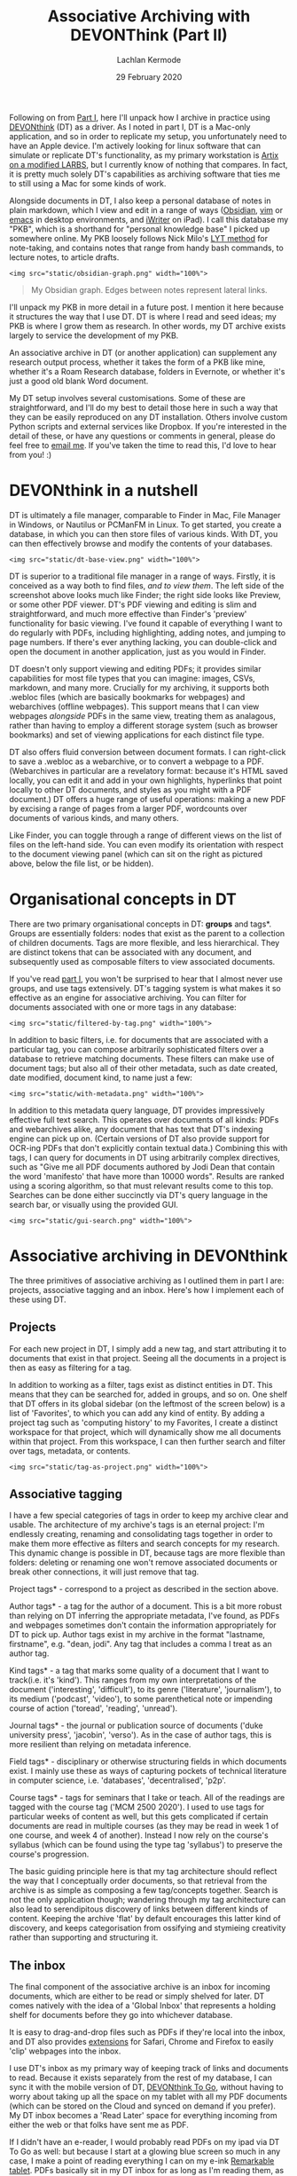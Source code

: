 #+title: Associative Archiving with DEVONThink (Part II)
#+author: Lachlan Kermode
#+date: 29 February 2020

Following on from
[[https://lachlankermode.com/associative-archiving-with-devonthink-1][Part
I]], here I'll unpack how I archive in practice using
[[https://www.devontechnologies.com/de/apps/devonthink][DEVONthink]]
(DT) as a driver. As I noted in part I, DT is a Mac-only application,
and so in order to replicate my setup, you unfortunately need to have an
Apple device. I'm actively looking for linux software that can simulate
or replicate DT's functionality, as my primary workstation is
[[https://github.com/breezykermo/dotfiles][Artix on a modified LARBS]],
but I currently know of nothing that compares. In fact, it is pretty
much solely DT's capabilities as archiving software that ties me to
still using a Mac for some kinds of work.

Alongside documents in DT, I also keep a personal database of notes in
plain markdown, which I view and edit in a range of ways
([[https://obsidian.md/][Obsidian]],
[[https://github.com/breezykermo/.vim][vim]] or
[[https://github.com/breezykermo/.doom.d][emacs]] in desktop
environments, and
[[https://apps.apple.com/us/app/1writer-markdown-text-editor/id680469088][iWriter]]
on iPad). I call this database my "PKB", which is a shorthand for
"personal knowledge base" I picked up somewhere online. My PKB loosely
follows Nick Milo's
[[https://forum.obsidian.md/t/lyt-kit-now-downloadable/390][LYT method]]
for note-taking, and contains notes that range from handy bash commands,
to lecture notes, to article drafts.

#+begin_example
<img src="static/obsidian-graph.png" width="100%">
#+end_example

#+begin_quote
My Obsidian graph. Edges between notes represent lateral links.

#+end_quote

I'll unpack my PKB in more detail in a future post. I mention it here
because it structures the way that I use DT. DT is where I read and seed
ideas; my PKB is where I grow them as research. In other words, my DT
archive exists largely to service the development of my PKB.

An associative archive in DT (or another application) can supplement any
research output process, whether it takes the form of a PKB like mine,
whether it's a Roam Research database, folders in Evernote, or whether
it's just a good old blank Word document.

My DT setup involves several customisations. Some of these are
straightforward, and I'll do my best to detail those here in such a way
that they can be easily reproduced on any DT installation. Others
involve custom Python scripts and external services like Dropbox. If
you're interested in the detail of these, or have any questions or
comments in general, please do feel free to
[[mailto:lachiekermode@gmail.com][email me]]. If you've taken the time
to read this, I'd love to hear from you! :)

* DEVONthink in a nutshell
:PROPERTIES:
:CUSTOM_ID: devonthink-in-a-nutshell
:END:
DT is ultimately a file manager, comparable to Finder in Mac, File
Manager in Windows, or Nautilus or PCManFM in Linux. To get started, you
create a database, in which you can then store files of various kinds.
With DT, you can then effectively browse and modify the contents of your
databases.

#+begin_example
<img src="static/dt-base-view.png" width="100%">
#+end_example

DT is superior to a traditional file manager in a range of ways.
Firstly, it is conceived as a way both to find files, /and to view
them/. The left side of the screenshot above looks much like Finder; the
right side looks like Preview, or some other PDF viewer. DT's PDF
viewing and editing is slim and straightforward, and much more effective
than Finder's 'preview' functionality for basic viewing. I've found it
capable of everything I want to do regularly with PDFs, including
highlighting, adding notes, and jumping to page numbers. If there's ever
anything lacking, you can double-click and open the document in another
application, just as you would in Finder.

DT doesn't only support viewing and editing PDFs; it provides similar
capabilities for most file types that you can imagine: images, CSVs,
markdown, and many more. Crucially for my archiving, it supports both
.webloc files (which are basically bookmarks for webpages) and
webarchives (offline webpages). This support means that I can view
webpages /alongside/ PDFs in the same view, treating them as analagous,
rather than having to employ a different storage system (such as browser
bookmarks) and set of viewing applications for each distinct file type.

DT also offers fluid conversion between document formats. I can
right-click to save a .webloc as a webarchive, or to convert a webpage
to a PDF. (Webarchives in particular are a revelatory format: because
it's HTML saved locally, you can edit it and add in your own highlights,
hyperlinks that point locally to other DT documents, and styles as you
might with a PDF document.) DT offers a huge range of useful operations:
making a new PDF by excising a range of pages from a larger PDF,
wordcounts over documents of various kinds, and many others.

Like Finder, you can toggle through a range of different views on the
list of files on the left-hand side. You can even modify its orientation
with respect to the document viewing panel (which can sit on the right
as pictured above, below the file list, or be hidden).

* Organisational concepts in DT
:PROPERTIES:
:CUSTOM_ID: organisational-concepts-in-dt
:END:
There are two primary organisational concepts in DT: *groups* and
tags*. Groups are essentially folders: nodes that exist as the parent
to a collection of children documents. Tags are more flexible, and less
hierarchical. They are distinct tokens that can be associated with any
document, and subsequently used as composable filters to view associated
documents.

If you've read
[[https://lachlankermode.com/associative-archiving-with-devonthink-1][part
I]], you won't be surprised to hear that I almost never use groups, and
use tags extensively. DT's tagging system is what makes it so effective
as an engine for associative archiving. You can filter for documents
associated with one or more tags in any database:

#+begin_example
<img src="static/filtered-by-tag.png" width="100%">
#+end_example

In addition to basic filters, i.e. for documents that are associated
with a particular tag, you can compose arbitrarily sophisticated filters
over a database to retrieve matching documents. These filters can make
use of document tags; but also all of their other metadata, such as date
created, date modified, document kind, to name just a few:

#+begin_example
<img src="static/with-metadata.png" width="100%">
#+end_example

In addition to this metadata query language, DT provides impressively
effective full text search. This operates over documents of all kinds:
PDFs and webarchives alike, any document that has text that DT's
indexing engine can pick up on. (Certain versions of DT also provide
support for OCR-ing PDFs that don't explicitly contain textual data.)
Combining this with tags, I can query for documents in DT using
arbitrarily complex directives, such as "Give me all PDF documents
authored by Jodi Dean that contain the word 'manifesto' that have more
than 10000 words". Results are ranked using a scoring algorithm, so that
must relevant results come to this top. Searches can be done either
succinctly via DT's query language in the search bar, or visually using
the provided GUI.

#+begin_example
<img src="static/gui-search.png" width="100%">
#+end_example

* Associative archiving in DEVONthink
:PROPERTIES:
:CUSTOM_ID: associative-archiving-in-devonthink
:END:
The three primitives of associative archiving as I outlined them in part
I are: projects, associative tagging and an inbox. Here's how I
implement each of these using DT.

** Projects
:PROPERTIES:
:CUSTOM_ID: projects
:END:
For each new project in DT, I simply add a new tag, and start
attributing it to documents that exist in that project. Seeing all the
documents in a project is then as easy as filtering for a tag.

In addition to working as a filter, tags exist as distinct entities in
DT. This means that they can be searched for, added in groups, and so
on. One shelf that DT offers in its global sidebar (on the leftmost of
the screen below) is a list of 'Favorites', to which you can add any
kind of entity. By adding a project tag such as 'computing history' to
my Favorites, I create a distinct workspace for that project, which will
dynamically show me all documents within that project. From this
workspace, I can then further search and filter over tags, metadata, or
contents.

#+begin_example
<img src="static/tag-as-project.png" width="100%">
#+end_example

** Associative tagging
:PROPERTIES:
:CUSTOM_ID: associative-tagging
:END:
I have a few special categories of tags in order to keep my archive
clear and usable. The architecture of my archive's tags is an eternal
project: I'm endlessly creating, renaming and consolidating tags
together in order to make them more effective as filters and search
concepts for my research. This dynamic change is possible in DT, because
tags are more flexible than folders: deleting or renaming one won't
remove associated documents or break other connections, it will just
remove that tag.

Project tags* - correspond to a project as described in the section
above.

Author tags* - a tag for the author of a document. This is a bit more
robust than relying on DT inferring the appropriate metadata, I've
found, as PDFs and webpages sometimes don't contain the information
appropriately for DT to pick up. Author tags exist in my archive in the
format "lastname, firstname", e.g. "dean, jodi". Any tag that includes a
comma I treat as an author tag.

Kind tags* - a tag that marks some quality of a document that I want to
track(i.e. it's 'kind'). This ranges from my own interpretations of the
document ('interesting', 'difficult'), to its genre ('literature',
'journalism'), to its medium ('podcast', 'video'), to some parenthetical
note or impending course of action ('toread', 'reading', 'unread').

Journal tags* - the journal or publication source of documents ('duke
university press', 'jacobin', 'verso'). As in the case of author tags,
this is more resilient than relying on metadata inference.

Field tags* - disciplinary or otherwise structuring fields in which
documents exist. I mainly use these as ways of capturing pockets of
technical literature in computer science, i.e. 'databases',
'decentralised', 'p2p'.

Course tags* - tags for seminars that I take or teach. All of the
readings are tagged with the course tag ('MCM 2500 2020'). I used to use
tags for particular weeks of content as well, but this gets complicated
if certain documents are read in multiple courses (as they may be read
in week 1 of one course, and week 4 of another). Instead I now rely on
the course's syllabus (which can be found using the type tag 'syllabus')
to preserve the course's progression.

The basic guiding principle here is that my tag architecture should
reflect the way that I conceptually order documents, so that retrieval
from the archive is as simple as composing a few tag/concepts together.
Search is not the only application though; wandering through my tag
architecture can also lead to serendipitous discovery of links between
different kinds of content. Keeping the archive 'flat' by default
encourages this latter kind of discovery, and keeps categorisation from
ossifying and stymieing creativity rather than supporting and
structuring it.

** The inbox
:PROPERTIES:
:CUSTOM_ID: the-inbox
:END:
The final component of the associative archive is an inbox for incoming
documents, which are either to be read or simply shelved for later. DT
comes natively with the idea of a 'Global Inbox' that represents a
holding shelf for documents before they go into whichever database.

It is easy to drag-and-drop files such as PDFs if they're local into the
inbox, and DT also provides
[[https://www.devontechnologies.com/blog/20191022-safari-13][extensions]]
for Safari, Chrome and Firefox to easily 'clip' webpages into the inbox.

I use DT's inbox as my primary way of keeping track of links and
documents to read. Because it exists separately from the rest of my
database, I can sync it with the mobile version of DT,
[[https://apps.apple.com/us/app/devonthink-to-go/id395722470][DEVONthink
To Go]], without having to worry about taking up all the space on my
tablet with all my PDF documents (which can be stored on the Cloud and
synced on demand if you prefer). My DT inbox becomes a 'Read Later'
space for everything incoming from either the web or that folks have
sent me as PDF.

If I didn't have an e-reader, I would probably read PDFs on my ipad via
DT To Go as well: but because I start at a glowing blue screen so much
in any case, I make a point of reading everything I can on my e-ink
[[https://remarkable.com/][Remarkable tablet]]. PDFs basically sit in my
DT inbox for as long as I'm reading them, as a kind of reminder that I
need to, and then once I have finished with them on Remarkable, I export
them and replace the placeholder documents in DT with the annotated
versions.

* To be continued...
:PROPERTIES:
:CUSTOM_ID: to-be-continued
:END:
I only intended to have two parts, but in
[[./devonthink-part-iii.org][Part III]] I'll explain how
I manage annotations on documents in DT. As I'll explain in more depth
there, this is slightly beyond the scope of DT as an 'archive' per se,
as it gets into how I use my DT archive to write and produce my own
research.

There might also be a part IV, in which I'll go into more detail about
my PKB and writing process. Both my annotation system and my PKB are
more freshly minted than my DT archive, and as such they're still
developing and are subject to change and improvement. They work pretty
well for me at the moment, though, so I'll write up their processes in
the hope they're useful/interesting to some.
